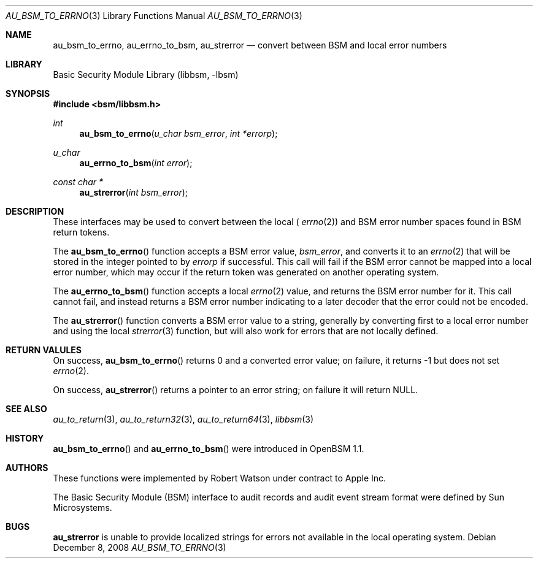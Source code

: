.\"-
.\" Copyright (c) 2008 Apple Inc.
.\" All rights reserved.
.\"
.\" Redistribution and use in source and binary forms, with or without
.\" modification, are permitted provided that the following conditions
.\" are met:
.\" 1.  Redistributions of source code must retain the above copyright
.\"     notice, this list of conditions and the following disclaimer.
.\" 2.  Redistributions in binary form must reproduce the above copyright
.\"     notice, this list of conditions and the following disclaimer in the
.\"     documentation and/or other materials provided with the distribution.
.\" 3.  Neither the name of Apple Inc. ("Apple") nor the names of
.\"     its contributors may be used to endorse or promote products derived
.\"     from this software without specific prior written permission.
.\"
.\" THIS SOFTWARE IS PROVIDED BY APPLE AND ITS CONTRIBUTORS "AS IS" AND
.\" ANY EXPRESS OR IMPLIED WARRANTIES, INCLUDING, BUT NOT LIMITED TO, THE
.\" IMPLIED WARRANTIES OF MERCHANTABILITY AND FITNESS FOR A PARTICULAR PURPOSE
.\" ARE DISCLAIMED. IN NO EVENT SHALL APPLE OR ITS CONTRIBUTORS BE LIABLE FOR
.\" ANY DIRECT, INDIRECT, INCIDENTAL, SPECIAL, EXEMPLARY, OR CONSEQUENTIAL
.\" DAMAGES (INCLUDING, BUT NOT LIMITED TO, PROCUREMENT OF SUBSTITUTE GOODS
.\" OR SERVICES; LOSS OF USE, DATA, OR PROFITS; OR BUSINESS INTERRUPTION)
.\" HOWEVER CAUSED AND ON ANY THEORY OF LIABILITY, WHETHER IN CONTRACT,
.\" STRICT LIABILITY, OR TORT (INCLUDING NEGLIGENCE OR OTHERWISE) ARISING
.\" IN ANY WAY OUT OF THE USE OF THIS SOFTWARE, EVEN IF ADVISED OF THE
.\" POSSIBILITY OF SUCH DAMAGE. 
.\"
.\" $P4: //depot/projects/trustedbsd/openbsm/libbsm/au_errno.3#4 $
.\"
.Dd December 8, 2008
.Dt AU_BSM_TO_ERRNO 3
.Os
.Sh NAME
.Nm au_bsm_to_errno ,
.Nm au_errno_to_bsm ,
.Nm au_strerror
.Nd "convert between BSM and local error numbers"
.Sh LIBRARY
.Lb libbsm
.Sh SYNOPSIS
.In bsm/libbsm.h
.Ft int
.Fn au_bsm_to_errno "u_char bsm_error" "int *errorp"
.Ft u_char
.Fn au_errno_to_bsm "int error"
.Ft const char *
.Fn au_strerror "int bsm_error"
.Sh DESCRIPTION
These interfaces may be used to convert between the local (
.Xr errno 2 )
and BSM error number spaces found in BSM return tokens.
.Pp
The
.Fn au_bsm_to_errno
function accepts a BSM error value,
.Fa bsm_error ,
and converts it to an
.Xr errno 2
that will be stored in the integer pointed to by
.Fa errorp
if successful.
This call will fail if the BSM error cannot be mapped into a local error
number, which may occur if the return token was generated on another
operating system.
.Pp
The
.Fn au_errno_to_bsm
function accepts a local
.Xr errno 2
value, and returns the BSM error number for it.
This call cannot fail, and instead returns a BSM error number indicating to
a later decoder that the error could not be encoded.
.Pp
The
.Fn au_strerror
function converts a BSM error value to a string, generally by converting first to a
local error number and using the local
.Xr strerror 3
function, but will also work for errors that are not locally defined.
.Sh RETURN VALULES
On success,
.Fn au_bsm_to_errno
returns 0 and a converted error value; on failure, it returns -1 but does not
set
.Xr errno 2 .
.Pp
On success,
.Fn au_strerror
returns a pointer to an error string; on failure it will return
.Dv NULL .
.Sh SEE ALSO
.Xr au_to_return 3 ,
.Xr au_to_return32 3 ,
.Xr au_to_return64 3 ,
.Xr libbsm 3
.Sh HISTORY
.Fn au_bsm_to_errno
and
.Fn au_errno_to_bsm
were introduced in OpenBSM 1.1.
.Sh AUTHORS
These functions were implemented by
.An Robert Watson
under contract to Apple Inc.
.Pp
The Basic Security Module (BSM) interface to audit records and audit event
stream format were defined by Sun Microsystems.
.Sh BUGS
.Nm au_strerror
is unable to provide localized strings for errors not available in the local
operating system.
